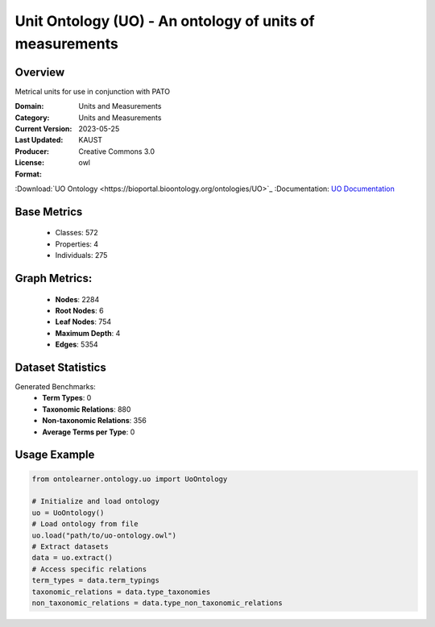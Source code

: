 Unit Ontology (UO) - An ontology of units of measurements
=========================================================

Overview
-----------------
Metrical units for use in conjunction with PATO

:Domain: Units and Measurements
:Category: Units and Measurements
:Current Version:
:Last Updated: 2023-05-25
:Producer: KAUST
:License: Creative Commons 3.0
:Format: owl
:Download:`UO Ontology <https://bioportal.bioontology.org/ontologies/UO>`_
:Documentation: `UO Documentation <https://bioportal.bioontology.org/ontologies/UO>`_

Base Metrics
---------------
    - Classes: 572
    - Properties: 4
    - Individuals: 275

Graph Metrics:
------------------
    - **Nodes**: 2284
    - **Root Nodes**: 6
    - **Leaf Nodes**: 754
    - **Maximum Depth**: 4
    - **Edges**: 5354

Dataset Statistics
------------------
Generated Benchmarks:
    * **Term Types**: 0
    * **Taxonomic Relations**: 880
    * **Non-taxonomic Relations**: 356
    * **Average Terms per Type**: 0

Usage Example
-----------------
.. code-block:: python

    from ontolearner.ontology.uo import UoOntology

    # Initialize and load ontology
    uo = UoOntology()
    # Load ontology from file
    uo.load("path/to/uo-ontology.owl")
    # Extract datasets
    data = uo.extract()
    # Access specific relations
    term_types = data.term_typings
    taxonomic_relations = data.type_taxonomies
    non_taxonomic_relations = data.type_non_taxonomic_relations

